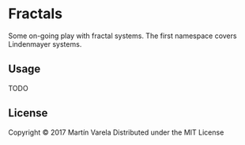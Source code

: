 * Fractals

Some on-going play with fractal systems. The first namespace covers Lindenmayer systems.
 

** Usage

   TODO

** License

Copyright © 2017 Martín Varela
Distributed under the MIT License
